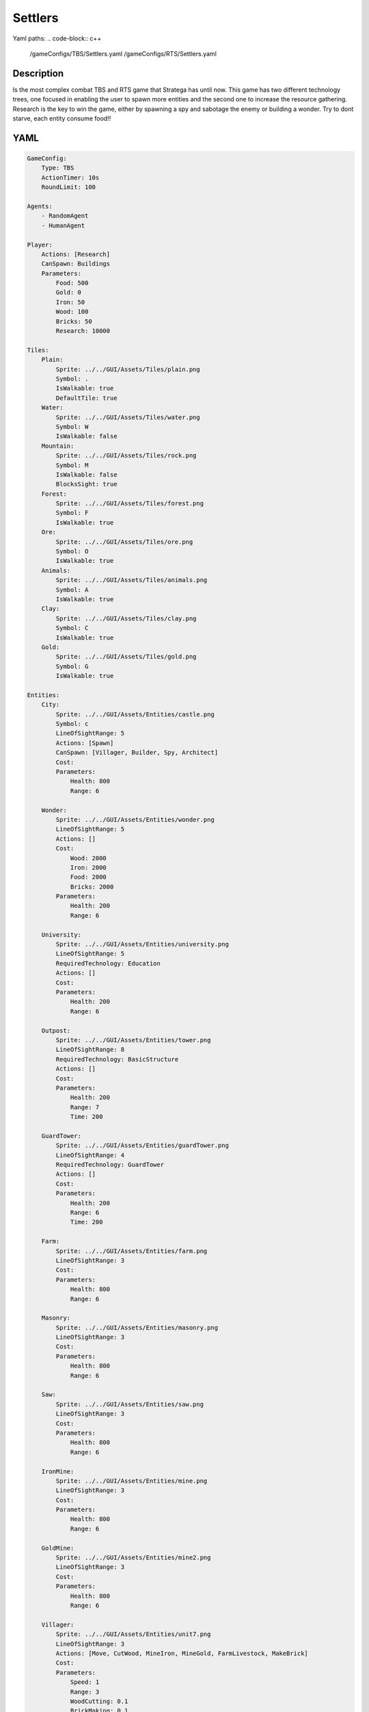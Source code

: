 ###############
Settlers
###############

Yaml paths:
.. code-block:: c++

    /gameConfigs/TBS/Settlers.yaml
    /gameConfigs/RTS/Settlers.yaml

.. only:: html

   .. figure:: ../../images/settlersRTS.gif

++++++++++++++++++++
Description
++++++++++++++++++++

Is the most complex combat TBS and RTS game that Stratega has until now. 
This game has two different technology trees, one focused in enabling the user to spawn more entities and the second one to increase the resource gathering.
Research is the key to win the game, either by spawning a spy and sabotage the enemy or building a wonder.
Try to dont starve, each entity consume food!!

++++++++++++++++++++
YAML
++++++++++++++++++++
.. code-block:: yaml

    GameConfig:
        Type: TBS
        ActionTimer: 10s
        RoundLimit: 100

    Agents:
        - RandomAgent
        - HumanAgent

    Player:
        Actions: [Research]
        CanSpawn: Buildings
        Parameters:
            Food: 500
            Gold: 0
            Iron: 50  
            Wood: 100
            Bricks: 50
            Research: 10000

    Tiles:
        Plain:
            Sprite: ../../GUI/Assets/Tiles/plain.png
            Symbol: .
            IsWalkable: true
            DefaultTile: true
        Water:
            Sprite: ../../GUI/Assets/Tiles/water.png
            Symbol: W
            IsWalkable: false
        Mountain:
            Sprite: ../../GUI/Assets/Tiles/rock.png
            Symbol: M
            IsWalkable: false
            BlocksSight: true
        Forest:
            Sprite: ../../GUI/Assets/Tiles/forest.png
            Symbol: F
            IsWalkable: true
        Ore:
            Sprite: ../../GUI/Assets/Tiles/ore.png
            Symbol: O
            IsWalkable: true
        Animals:
            Sprite: ../../GUI/Assets/Tiles/animals.png
            Symbol: A
            IsWalkable: true
        Clay:
            Sprite: ../../GUI/Assets/Tiles/clay.png
            Symbol: C
            IsWalkable: true
        Gold:
            Sprite: ../../GUI/Assets/Tiles/gold.png
            Symbol: G
            IsWalkable: true

    Entities:
        City:
            Sprite: ../../GUI/Assets/Entities/castle.png
            Symbol: c
            LineOfSightRange: 5
            Actions: [Spawn]
            CanSpawn: [Villager, Builder, Spy, Architect]
            Cost:
            Parameters:
                Health: 800
                Range: 6

        Wonder:
            Sprite: ../../GUI/Assets/Entities/wonder.png
            LineOfSightRange: 5
            Actions: []
            Cost:
                Wood: 2000
                Iron: 2000
                Food: 2000
                Bricks: 2000
            Parameters:
                Health: 200
                Range: 6

        University:
            Sprite: ../../GUI/Assets/Entities/university.png
            LineOfSightRange: 5
            RequiredTechnology: Education
            Actions: []
            Cost:
            Parameters:
                Health: 200
                Range: 6

        Outpost:
            Sprite: ../../GUI/Assets/Entities/tower.png
            LineOfSightRange: 8
            RequiredTechnology: BasicStructure
            Actions: []
            Cost:
            Parameters:
                Health: 200
                Range: 7
                Time: 200

        GuardTower:
            Sprite: ../../GUI/Assets/Entities/guardTower.png
            LineOfSightRange: 4
            RequiredTechnology: GuardTower
            Actions: []
            Cost:
            Parameters:
                Health: 200
                Range: 6
                Time: 200

        Farm:
            Sprite: ../../GUI/Assets/Entities/farm.png
            LineOfSightRange: 3
            Cost:
            Parameters:
                Health: 800
                Range: 6

        Masonry:
            Sprite: ../../GUI/Assets/Entities/masonry.png
            LineOfSightRange: 3
            Cost:
            Parameters:
                Health: 800
                Range: 6

        Saw:
            Sprite: ../../GUI/Assets/Entities/saw.png
            LineOfSightRange: 3
            Cost:
            Parameters:
                Health: 800
                Range: 6

        IronMine:
            Sprite: ../../GUI/Assets/Entities/mine.png
            LineOfSightRange: 3
            Cost:
            Parameters:
                Health: 800
                Range: 6

        GoldMine:
            Sprite: ../../GUI/Assets/Entities/mine2.png
            LineOfSightRange: 3
            Cost:
            Parameters:
                Health: 800
                Range: 6
            
        Villager:
            Sprite: ../../GUI/Assets/Entities/unit7.png
            LineOfSightRange: 3
            Actions: [Move, CutWood, MineIron, MineGold, FarmLivestock, MakeBrick]
            Cost:
            Parameters:
                Speed: 1
                Range: 3
                WoodCutting: 0.1
                BrickMaking: 0.1
                LivestockFarming: 0.1
                IronMining: 0.1
                GoldMining: 0.1
            
        Builder:
            Sprite: ../../GUI/Assets/Entities/unit10.png
            LineOfSightRange: 3
            CanSpawn: [Farm, GoldMine, IronMine, Saw, Masonry, University, Outpost, GuardTower]
            Actions: [Move, BuildFarm, BuildGoldMine, BuildIronMine, BuildSaw, BuildMansory, BuildUniversity, BuildGuardTower, BuildOutpost]
            Cost:
            Parameters:
                Speed: 1
                Range: 6

        Spy:
            Sprite: ../../GUI/Assets/Entities/unit9.png
            LineOfSightRange: 5
            Actions: [Move, Sabotage]
            RequiredTechnology: Sabotage
            Cost:
            Parameters:
                Health: 20
                Speed: 1
                Range: 6

        Architect:
            Sprite: ../../GUI/Assets/Entities/unit11.png
            LineOfSightRange: 3
            RequiredTechnology: Architecture
            CanSpawn: [Wonder]
            Actions: [Move, BuildWonder]
            Cost:
            Parameters:
                Speed: 1
                Range: 6

    EntityGroups:
        Units: [Villager, Builder, Spy, Architect]
        Buildings: [City, Farm, IronMine, GoldMine, Outpost, GuardTower, University, Wonder]
        Attackable: [Farm, IronMine, GoldMine, Outpost, GuardTower, University, Wonder]

    Actions:
        # Attack Actions
        Sabotage:
            Type: EntityAction
            Cooldown: 100
            Targets:
                Target:
                    Type: Entity
                    ValidTargets: Attackable
                    Conditions:
                        - "InRange(Source, Target, Source.Range)"
            Effects:
                - "AttackProbability(Target.Health, 1000, 50)"
                - "Remove(Source)"
        Attack:
            Type: EntityAction
            Cooldown: 100
            Targets:
                Target:
                    Type: Entity
                    ValidTargets: Spy
                    Conditions:
                        - "InRange(Source, Target, Source.Range)"
            Effects:
                - "AttackProbability(Target.Health, 1000, 20)"

        # Move Actions
        Move:
            Type: EntityAction
            Cooldown: 1
            Targets:
                Target:
                    Type: Position
                    Shape: Circle
                    Size: 100 # Target.Speed
                    Conditions:
                        - "IsWalkable(Target)"
            Effects:
                - "Move(Source, Target)"

        MineIron:
            Type: EntityAction
            Cooldown: 1
            Targets:
                Target:
                    Type: Entity
                    ValidTargets: IronMine
                    Conditions:
                        - "InRange(Source, Target, 3)"
            Effects:
                - "ModifyResource(Source.Player.Iron, Source.IronMining)"

        MineGold:
            Type: EntityAction
            Cooldown: 1
            Targets:
                Target:
                    Type: Entity
                    ValidTargets: GoldMine
                    Conditions:
                        - "InRange(Source, Target, 3)"
            Effects:
                - "ModifyResource(Source.Player.Gold, Source.GoldMining)"

        FarmLivestock:
            Type: EntityAction
            Cooldown: 1
            Targets:
                Target:
                    Type: Entity
                    ValidTargets: Farm
                    Conditions:
                        - "InRange(Source, Target, 3)"
            Effects:
                - "ModifyResource(Source.Player.Food, Source.LivestockFarming)"

        CutWood:
            Type: EntityAction
            Cooldown: 1
            Targets:
                Target:
                    Type: Entity
                    ValidTargets: Saw
                    Conditions:
                        - "InRange(Source, Target, 3)"
            Effects:
                - "ModifyResource(Source.Player.Wood, Source.WoodCutting)"

        MakeBrick:
            Type: EntityAction
            Cooldown: 1
            Targets:
                Target:
                    Type: Entity
                    ValidTargets: Masonry
                    Conditions:
                        - "InRange(Source, Target, 3)"
            Effects:
                - "ModifyResource(Source.Player.Bricks, Source.BrickMaking)"

        #Spawn
        Spawn:
            Type: EntityAction
            Cooldown: 0
            Targets:
                EntityTypeTarget:
                    Type: EntityType
                    ValidTargets: Units
                    Conditions:
                        - "CanSpawn(Source, EntityTypeTarget)"
                        - "CanAfford(Source.Player, EntityTypeTarget)"

                TargetPosition:
                    Type: Position
                    Shape: Square
                    Size: 4
                    Conditions:
                        - "IsWalkable(TargetPosition)"

            Effects:
                - "SpawnEntity(Source, EntityTypeTarget, TargetPosition)"
                - "PayCost(Source.Player, EntityTypeTarget)"

        BuildIronMine:
            Type: EntityAction
            Cooldown: 1
            Targets:
                EntityTypeTarget:
                    Type: EntityType
                    ValidTargets: IronMine
                    Conditions:
                        - "CanAfford(Source.Player, EntityTypeTarget)"
                        - "CanSpawn(Source, EntityTypeTarget)"

                TargetPosition:
                    Type: Position
                    Shape: Square
                    Size: 4
                    Conditions:
                        - "IsWalkable(TargetPosition)"
                        - "IsTileType(TargetPosition, Ore)"
            Effects:
                - "SpawnEntityGrid(Source, EntityTypeTarget, TargetPosition)"
                - "PayCost(Source.Player, EntityTypeTarget)"

        BuildGoldMine:
            Type: EntityAction
            Cooldown: 1
            Targets:
                EntityTypeTarget:
                    Type: EntityType
                    ValidTargets: GoldMine
                    Conditions:
                        - "CanAfford(Source.Player, EntityTypeTarget)"
                        - "CanSpawn(Source, EntityTypeTarget)"

                TargetPosition:
                    Type: Position
                    Shape: Square
                    Size: 4
                    Conditions:
                        - "IsWalkable(TargetPosition)"
                        - "IsTileType(TargetPosition, Gold)"
            Effects:
                - "SpawnEntityGrid(Source, EntityTypeTarget, TargetPosition)"
                - "PayCost(Source.Player, EntityTypeTarget)"

        BuildFarm:
            Type: EntityAction
            Cooldown: 1
            Targets:
                EntityTypeTarget:
                    Type: EntityType
                    ValidTargets: Farm
                    Conditions:
                        - "CanAfford(Source.Player, EntityTypeTarget)"
                        - "CanSpawn(Source, EntityTypeTarget)"

                TargetPosition:
                    Type: Position
                    Shape: Square
                    Size: 4
                    Conditions:
                        - "IsWalkable(TargetPosition)"
                        - "IsTileType(TargetPosition,Animals)"
            Effects:
                - "SpawnEntityGrid(Source, EntityTypeTarget, TargetPosition)"
                - "PayCost(Source.Player, EntityTypeTarget)"

        BuildUniversity:
            Type: EntityAction
            Cooldown: 1
            Targets:
                EntityTypeTarget:
                    Type: EntityType
                    ValidTargets: University
                    Conditions:
                        - "CanAfford(Source.Player, EntityTypeTarget)"
                        - "CanSpawn(Source, EntityTypeTarget)"

                TargetPosition:
                    Type: Position
                    Shape: Square
                    Size: 4
                    Conditions:
                        - "IsWalkable(TargetPosition)"
                        - "IsTileType(TargetPosition, Plain)"
            Effects:
                - "SpawnEntityGrid(Source, EntityTypeTarget, TargetPosition)"
                - "PayCost(Source.Player, EntityTypeTarget)"

        BuildMansory:
            Type: EntityAction
            Cooldown: 1
            Targets:
                EntityTypeTarget:
                    Type: EntityType
                    ValidTargets: Masonry
                    Conditions:
                        - "CanAfford(Source.Player, EntityTypeTarget)"
                        - "CanSpawn(Source, EntityTypeTarget)"

                TargetPosition:
                    Type: Position
                    Shape: Square
                    Size: 4
                    Conditions:
                        - "IsWalkable(TargetPosition)"
                        - "IsTileType(TargetPosition, Clay)"
            Effects:
                - "SpawnEntityGrid(Source, EntityTypeTarget, TargetPosition)"
                - "PayCost(Source.Player, EntityTypeTarget)"

        BuildSaw:
            Type: EntityAction
            Cooldown: 1
            Targets:
                EntityTypeTarget:
                    Type: EntityType
                    ValidTargets: Saw
                    Conditions:
                        - "CanAfford(Source.Player, EntityTypeTarget)"
                        - "CanSpawn(Source, EntityTypeTarget)"

                TargetPosition:
                    Type: Position
                    Shape: Square
                    Size: 4
                    Conditions:
                        - "IsWalkable(TargetPosition)"
                        - "IsTileType(TargetPosition, Forest)"
            Effects:
                - "SpawnEntityGrid(Source, EntityTypeTarget, TargetPosition)"
                - "PayCost(Source.Player, EntityTypeTarget)"

        BuildOutpost:
            Type: EntityAction
            Cooldown: 1
            Targets:
                EntityTypeTarget:
                    Type: EntityType
                    ValidTargets: Outpost
                    Conditions:
                        - "CanAfford(Source.Player, EntityTypeTarget)"
                        - "CanSpawn(Source, EntityTypeTarget)"

                TargetPosition:
                    Type: Position
                    Shape: Square
                    Size: 4
                    Conditions:
                        - "IsWalkable(TargetPosition)"
            Effects:
                - "SpawnEntityGrid(Source, EntityTypeTarget, TargetPosition)"
                - "PayCost(Source.Player, EntityTypeTarget)"

        BuildGuardTower:
            Type: EntityAction
            Cooldown: 1
            Targets:
                EntityTypeTarget:
                    Type: EntityType
                    ValidTargets: GuardTower
                    Conditions:
                        - "CanAfford(Source.Player, EntityTypeTarget)"
                        - "CanSpawn(Source, EntityTypeTarget)"

                TargetPosition:
                    Type: Position
                    Shape: Square
                    Size: 4
                    Conditions:
                        - "IsWalkable(TargetPosition)"
            Effects:
                - "SpawnEntityGrid(Source, EntityTypeTarget, TargetPosition)"
                - "PayCost(Source.Player, EntityTypeTarget)"

        BuildWonder:
            Type: EntityAction
            Cooldown: 1
            Targets:
                EntityTypeTarget:
                    Type: EntityType
                    ValidTargets: Wonder
                    Conditions:
                        - "CanAfford(Source.Player, EntityTypeTarget)"
                        - "CanSpawn(Source, EntityTypeTarget)"

                TargetPosition:
                    Type: Position
                    Shape: Square
                    Size: 4
                    Conditions:
                        - "IsWalkable(TargetPosition)"
    #                   - "IsTileType(Forest)"
            TriggerComplete:
                - "HasElapsedTick(200)"
            OnStart:
                - "PayCost(Source.Player, EntityTypeTarget)"
            OnComplete:
                - "SpawnEntityGrid(Source, EntityTypeTarget, TargetPosition)"

        #Research
        Research:
            Type: PlayerAction
            Cooldown: 0
            Targets:
                Target:
                    Type: Technology
                    ValidTargets: All
                    Conditions:
                        - "CanResearch(Source, Target)"
                        - "CanAfford(Source, Target)"
            TriggerComplete:
                - "HasElapsedTick(Target.Time)"
            OnStart:
                - "PayCost(Source, Target)"
            OnComplete:
                - "Research(Source, Target)"

    TechnologyTrees:
        TechnologyTree:
            Education:
                Description: Enables advance research
                Cost:
                    Research: 5
                Time: 200
            Chemistry:
                Description: Enables sabotage technology tree
                Requirements: [Education]
                Cost:
                    Research: 10
                Time: 500
            Architecture:
                Description: Enables architect spawn
                Requirements: [Education]
                Cost:
                    Research: 15
                Time: 500
            BasicStructure:
                Description: Enable outpost
                Requirements: [Education]
                Cost:
                    Research: 15
                Time: 500
            SiegeEngineers:
                Description:  Enables sabotage technology tree
                Requirements: [Architecture]
                Cost:
                    Research: 20
                Time: 600
            Sabotage:
                Description:  Enables sabotage
                Requirements: [SiegeEngineers, Chemistry]
                Cost:
                    Research: 20
                Time: 700
            GuardTower:
                Description:  Enables guard tower spawn
                Requirements: [Architecture, BasicStructure]
                Cost:
                    Research: 30
                Time: 600
            Wonder:
                Description:  Enables wonder building
                Requirements: [Architecture, BasicStructure]
                Cost:
                    Research: 100
                Time: 4000

        ResourceTree:
            BetterTools:
                Description: Enables resource technologies
                Cost:
                    Research: 5
                Time: 200
            HeavyPlow:
                Description: Increase food production
                Requirements: [BetterTools]
                Cost:
                    Research: 20
                Time: 400
            BowSaw:
                Description: Increase wood production
                Requirements: [BetterTools]
                Cost:
                    Research: 20
                Time: 400
            OreShaftMining:
                Description: Increase ore production
                Requirements: [BetterTools]
                Cost:
                    Research: 25
                Time: 400
            ClayShaftMining:
                Description:  Increase clay production
                Requirements: [BetterTools]
                Cost:
                    Research: 25
                Time: 400
            CropRotation:
                Description:  Increase food production
                Requirements: [HeavyPlow]
                Cost:
                    Research: 30
                Time: 600
            TwoManSaw:
                Description:  Enables guard tower spawn
                Requirements: [BowSaw]
                Cost:
                    Research: 30
                Time: 600


    Board:
        GenerationType: Manual
        Layout: |-
            M  M  M  M  M  M  M  M  M  M  M  M  M  M  M  M  M  M  M  M  M  M  M  M  M  M  M  M  M  M  M  M  M  M  M
            M  .  .  .  .  .  .  .  .  .  .  .  .  .  .  .  .  .  .  .  .  .  .  .  .  .  .  .  F  F  F  F  F  F  M
            M  .  .  c1 .  .  .  .  .  .  .  .  .  .  .  .  .  .  .  .  .  .  .  .  .  .  .  .  .  .  F  F  F  F  M
            M  .  .  .  .  .  .  .  .  .  .  A  .  .  .  .  .  .  .  .  .  .  .  .  .  .  .  .  .  .  .  .  .  .  M
            M  .  .  .  .  .  .  .  .  .  .  A  A  .  .  .  .  .  .  .  .  .  .  .  .  .  .  W  W  .  .  .  .  .  M
            M  .  .  .  .  .  .  .  .  .  .  .  .  .  .  .  .  .  .  .  .  .  .  .  .  .  .  W  W  W  W  .  .  .  M
            M  .  .  .  .  .  .  .  .  .  .  .  .  .  .  .  .  .  .  .  .  .  .  .  .  .  W  W  W  W  W  .  .  .  M
            M  .  F  F  F  .  .  .  .  .  .  .  .  .  .  .  .  .  .  .  .  .  .  .  .  .  .  W  W  W  W  .  .  .  M
            M  .  F  F  F  .  .  .  .  .  C  W  .  .  .  .  .  .  .  .  .  .  .  .  .  .  .  W  W  .  .  .  .  .  M
            M  .  F  F  F  .  .  .  .  .  C  W  W  W  .  .  .  .  .  .  .  .  .  .  .  .  .  W  W  W  .  .  .  .  M
            M  .  .  .  .  .  .  A  .  .  C  W  W  W  .  .  .  .  .  .  .  .  .  .  .  .  .  W  W  W  W  .  .  .  M
            M  .  .  A  .  .  .  .  .  .  C  W  W  W  .  .  .  .  .  .  .  .  .  .  .  .  .  W  W  W  W  .  .  .  M
            M  .  .  .  .  .  .  .  .  .  .  C  W  W  W  W  .  .  .  .  .  .  .  .  .  .  .  .  .  W  W  .  .  .  M
            M  .  .  .  .  .  .  .  .  .  .  .  W  W  W  W  W  W  W  .  .  .  .  .  .  .  .  .  .  W  W  .  .  .  M
            M  .  .  .  .  .  .  .  .  .  .  .  W  W  W  W  W  W  W  W  W  .  .  .  .  .  .  .  .  .  .  .  .  .  M
            W  W  .  .  .  .  .  .  .  .  .  .  .  W  W  W  W  W  W  W  W  .  .  .  .  .  .  .  .  .  .  .  .  O  M
            W  W  W  W  .  .  .  .  .  .  .  .  .  W  W  W  W  W  W  W  W  .  .  .  .  .  .  .  .  .  .  O  O  O  M
            W  W  W  W  W  .  .  .  .  .  .  .  .  .  W  W  .  .  .  .  .  .  .  .  .  .  .  .  .  .  M  M  M  M  M
            M  M  M  W  W  .  .  .  .  .  .  .  .  .  .  .  .  G  G  .  .  .  .  .  .  .  .  .  .  .  W  W  M  M  M
            M  M  M  W  W  W  .  .  .  .  .  .  .  .  .  .  .  G  G  .  .  .  .  .  .  .  .  .  .  W  W  W  M  M  M
            M  M  M  M  M  O  .  .  .  .  .  .  .  .  .  .  .  .  .  .  W  W  .  .  .  .  .  .  .  .  W  W  M  M  M
            M  M  M  M  M  O  .  .  .  .  .  .  .  W  W  W  W  W  W  W  W  W  W  .  .  .  .  .  .  .  W  W  W  W  W
            M  M  M  M  M  O  .  .  .  .  .  .  .  .  .  W  W  W  W  W  W  W  W  .  .  .  .  .  .  .  .  W  W  W  W
            M  .  .  .  .  .  .  .  .  .  .  .  .  .  .  W  W  W  W  W  W  W  W  W  .  .  .  .  .  .  .  .  .  W  W
            M  .  .  .  .  .  .  .  .  .  .  .  .  .  .  W  W  W  W  W  W  W  W  W  .  .  .  .  .  .  .  .  .  .  M
            M  .  .  .  .  .  .  .  .  .  .  .  .  .  .  .  .  .  W  W  W  W  W  W  .  .  .  .  .  .  .  .  .  .  M
            M  .  .  .  .  .  .  .  .  .  .  .  .  .  .  .  .  .  .  .  W  W  W  W  C  .  .  .  .  .  .  .  .  .  M
            M  .  .  .  .  .  .  .  .  .  .  .  .  .  .  .  .  .  .  .  .  .  W  W  W  C  .  .  .  .  .  .  .  .  M
            M  .  .  .  W  W  .  .  .  .  .  .  .  .  .  .  .  .  .  .  .  .  W  W  W  C  .  .  .  .  .  .  .  .  M
            M  .  .  .  W  W  .  .  .  .  .  .  .  .  .  .  .  .  .  .  .  .  W  W  W  C  .  .  .  .  .  .  .  .  M
            M  .  .  .  W  W  .  .  .  .  .  .  .  .  .  .  .  .  .  .  .  .  .  .  W  C  .  .  .  .  .  .  .  .  M
            M  .  .  .  W  W  .  .  .  .  .  .  .  .  .  .  .  .  .  .  .  .  .  .  .  .  .  .  .  .  .  .  .  .  M
            M  .  .  .  W  W  W  .  .  .  .  .  .  .  .  .  .  .  .  .  .  .  .  .  .  .  .  .  .  .  .  A  .  .  M
            M  .  .  .  W  W  W  W  .  .  .  .  .  .  .  .  .  .  .  .  .  .  .  .  .  .  .  .  .  .  A  A  .  .  M
            M  .  .  .  W  W  W  W  .  .  .  .  .  .  .  .  .  .  .  .  .  .  .  .  .  .  .  .  .  .  .  .  .  .  M
            M  .  .  .  .  .  W  W  W  W  .  .  .  .  .  .  .  .  .  .  .  .  .  .  .  .  .  .  .  .  .  .  .  .  M
            M  .  .  .  .  .  W  W  W  W  W  .  .  .  .  .  .  .  .  .  .  .  .  .  .  .  A  .  .  .  .  .  .  .  M
            M  .  .  .  .  .  W  W  W  W  W  .  .  .  .  .  .  .  .  .  .  .  .  .  .  .  .  .  .  .  .  .  .  .  M
            M  .  .  .  .  .  W  W  W  W  .  .  .  .  .  .  .  .  .  .  .  .  .  .  .  .  .  .  .  .  .  .  .  .  M
            M  .  .  .  .  .  .  .  .  .  .  .  .  .  .  .  .  .  .  .  .  .  .  .  A  F  F  F  .  .  .  .  .  .  M
            M  F  F  F  F  .  .  .  .  .  .  .  .  .  .  .  .  .  .  .  .  .  .  .  .  F  F  F  .  .  .  .  .  .  M
            M  F  F  F  F  .  .  .  .  .  .  .  .  .  .  .  .  .  .  .  .  .  .  .  .  F  F  F  .  .  .  .  c0 .  M
            M  F  F  F  F  F  F  F  .  .  .  .  .  .  .  .  .  .  .  .  .  .  .  .  .  .  .  .  .  .  .  .  .  .  M
            M  M  M  M  M  M  M  M  M  M  M  M  M  M  M  M  M  M  M  M  M  M  M  M  M  M  M  M  M  M  M  M  M  M  M
                   
    ForwardModel:
        WinConditions: #If true: Player -> win game
            UnitAlive:
            - "HasEntity(Source, Wonder)"

        LoseConditions: #If true: Player -> cant play
            HasResource:
            - "ResourceLower(Source.Food, 0)"

        Trigger:
       #Global resource compsumption
            - OnTick:
                ValidTargets: Buildings
                Conditions:
                    - "IsPlayerEntity(Source)"
                Effects:
                    - "ModifyResource(Source.Player.Food, -0.04)"
            - OnTick:
                ValidTargets: Units
                Conditions:
                    - "IsPlayerEntity(Source)"
                Effects:
                    - "ModifyResource(Source.Player.Food, -0.04)"

            - OnTick:
                ValidTargets: University
                Conditions:
                    - "IsPlayerEntity(Source)"
                Effects:
                    - "ModifyResource(Source.Player.Research, +0.6)"
        #Upgrade villagers resuorce collection
            #Food
            - OnTick:
                ValidTargets: Villager
                Conditions:
                    - "IsPlayerEntity(Source)"
                    - "HasResearched(Source.Player, HeavyPlow)"
                Effects:
                    - "ChangeResource(Source.LivestockFarming, 0.11)"

            - OnTick:
                ValidTargets: Villager
                Conditions:
                    - "IsPlayerEntity(Source)"
                    - "HasResearched(Source.Player, CropRotation)"
                Effects:
                    - "ChangeResource(Source.LivestockFarming, 0.13)"
            #Wood
            - OnTick:
                ValidTargets: Villager
                Conditions:
                    - "IsPlayerEntity(Source)"
                    - "HasResearched(Source.Player, BowSaw)"
                Effects:
                    - "ChangeResource(Source.WoodCutting, 0.12)"

            - OnTick:
                ValidTargets: Villager
                Conditions:
                    - "IsPlayerEntity(Source)"
                    - "HasResearched(Source.Player, TwoManSaw)"
                Effects:
                    - "ChangeResource(Source.WoodCutting, 0.13)"
            #Ore
            - OnTick:
                ValidTargets: Villager
                Conditions:
                    - "IsPlayerEntity(Source)"
                    - "HasResearched(Source.Player, OreShaftMining)"
                Effects:
                    - "ChangeResource(Source.IronMining, 0.125)"
            #Clay
            - OnTick:
                ValidTargets: Villager
                Conditions:
                    - "IsPlayerEntity(Source)"
                    - "HasResearched(Source.Player, ClayShaftMining)"
                Effects:
                    - "ChangeResource(Source.BrickMaking, 0.125)"

    #Action categories
    GameDescription:
        Type: CombatGame
        Actions:
            Move: [Move]
            Research: [Research]
            Gather: [MineIron, MineGold, FarmLivestock, CutWood, MakeBrick]
            Spawn: [Spawn, BuildIronMine, BuildGoldMine, BuildFarm, BuildUniversity, BuildMansory, BuildSaw, BuildOutpost, BuildGuardTower, BuildWonder]
            Attack: [Sabotage, Attack]